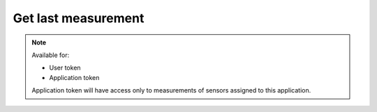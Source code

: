 Get last measurement
~~~~~~~~~~~~~~~~~~~~~~~~

.. http:get:: /api/v1/measurements/last

    **Request**:

    .. sourcecode:: http

        GET /api/v1/measurements/last?sensor_id=11e34426-9a17-11e8-9eb6-529269fb1459 HTTP/1.1
        Host: staging.sensorlab.io
        Content-type: application/json

    **Success response**:

    .. sourcecode:: http

        HTTP/1.1 200 OK
        Content-type: application/json

        {
            "type": "UDX",
            "value": [
                6.625,
                8.893,
                9.414
            ],
            "timestamp": 1533627864
        }

    **Unauthorized response**

    .. sourcecode:: http

        HTTP/1.1 401 Unauthorized
        Content-Type: applications/json

        {
            "success": false,
            "code": 401,
            "message": "Unauthorized"
        }


    :query sensor_id: Sensor's ID.
    :query type: filter by type.

    :>json string type: Measurement type.
    :>json string value: Array of values.
    :>json string timestamp: Timestamp for measurement.

    :reqheader Authorization: Bearer token from authentication.
    :reqheader Content-Type: application/json
    :statuscode 200: No errors, will return result with sensors list.
    :statuscode 401: User is not authorized - token is incorrect or outdated.
    :statuscode 422: Validation error.

    **Possible validation errors and codes:**

        - code=1 - field=sensor_id - Please, provide sensor field. This cannot be empty
        - code=2 - field=sensor_id - This is not correct id format

.. note::
    Available for:

    - User token
    - Application token

    Application token will have access only to measurements of sensors assigned to this application.